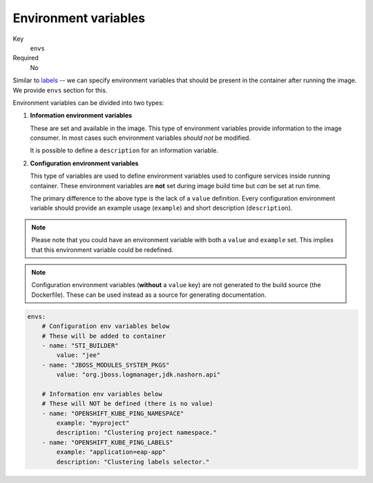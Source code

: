 Environment variables
-------------------------

Key
    ``envs``
Required
    No

Similar to `labels <#labels>`__ -- we can specify environment variables that should be
present in the container after running the image. We provide ``envs``
section for this.

Environment variables can be divided into two types:

#.  **Information environment variables**

    These are set and available in
    the image. This type of environment variables provide information to
    the image consumer. In most cases such environment variables *should not*
    be modified.

    It is possible to define a ``description`` for an information variable.

#.  **Configuration environment variables**

    This type of variables are used to define environment variables used to configure services inside
    running container.
    These environment variables are **not** set during image build time but *can* be set at run time.

    The primary difference to the above type is the lack of a ``value`` definition. Every configuration environment variable should provide an example usage (``example``) and short description (``description``).

.. note::

    Please note that you could have an environment variable with both a ``value`` and ``example`` set.
    This implies that this environment variable could be redefined.

.. note::

    Configuration environment variables (**without** a ``value`` key) are not
    generated to the build source (the Dockerfile). These can be used instead as a
    source for generating documentation.

.. code-block:: yaml

    envs:
        # Configuration env variables below
        # These will be added to container
        - name: "STI_BUILDER"
            value: "jee"
        - name: "JBOSS_MODULES_SYSTEM_PKGS"
            value: "org.jboss.logmanager,jdk.nashorn.api"

        # Information env variables below
        # These will NOT be defined (there is no value)
        - name: "OPENSHIFT_KUBE_PING_NAMESPACE"
            example: "myproject"
            description: "Clustering project namespace."
        - name: "OPENSHIFT_KUBE_PING_LABELS"
            example: "application=eap-app"
            description: "Clustering labels selector."
